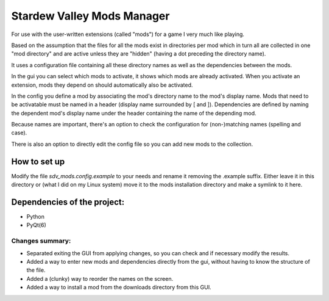 Stardew Valley Mods Manager
===========================

For use with the user-written extensions (called "mods") for a game I very much like playing.

Based on the assumption that the files for all the mods exist in directories per mod which in turn all are collected in one "mod directory" and are active unless they are "hidden" (having a dot preceding the directory name).

It uses a configuration file containing all these directory names as well as the dependencies between the mods.

In the gui you can select which mods to activate, it shows which mods are already activated. When you activate an extension, mods they depend on should automatically also be activated.

In the config you define a mod by associating the mod's directory name to the mod's display name. 
Mods that need to be activatable must be named in a header (display name surrounded by [ and ]). 
Dependencies are defined by naming the dependent mod's display name under the header containing the name of the depending mod. 

Because names are important, there's an option to check the configuration for (non-)matching names (spelling and case).

There is also an option to directly edit the config file so you can add new mods to the collection.



How to set up
-------------

Modify the file `sdv_mods.config.example` to your needs and rename it removing the .example suffix. Either leave it in this directory or (what I did on my Linux system) move it to the mods installation directory and make a symlink to it here.


Dependencies of the project:
----------------------------
- Python
- PyQt(6)


Changes summary:
................

- Separated exiting the GUI from applying changes, so you can check and if necessary modify the results.
- Added a way to enter new mods and dependencies directly from the gui, without having to know the structure of the file.
- Added a (clunky) way to reorder the names on the screen.
- Added a way to install a mod from the downloads directory from this GUI.
